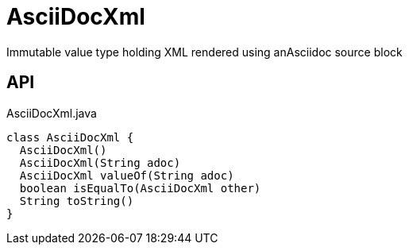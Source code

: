 = AsciiDocXml
:Notice: Licensed to the Apache Software Foundation (ASF) under one or more contributor license agreements. See the NOTICE file distributed with this work for additional information regarding copyright ownership. The ASF licenses this file to you under the Apache License, Version 2.0 (the "License"); you may not use this file except in compliance with the License. You may obtain a copy of the License at. http://www.apache.org/licenses/LICENSE-2.0 . Unless required by applicable law or agreed to in writing, software distributed under the License is distributed on an "AS IS" BASIS, WITHOUT WARRANTIES OR  CONDITIONS OF ANY KIND, either express or implied. See the License for the specific language governing permissions and limitations under the License.

Immutable value type holding XML rendered using anAsciidoc source block

== API

[source,java]
.AsciiDocXml.java
----
class AsciiDocXml {
  AsciiDocXml()
  AsciiDocXml(String adoc)
  AsciiDocXml valueOf(String adoc)
  boolean isEqualTo(AsciiDocXml other)
  String toString()
}
----

